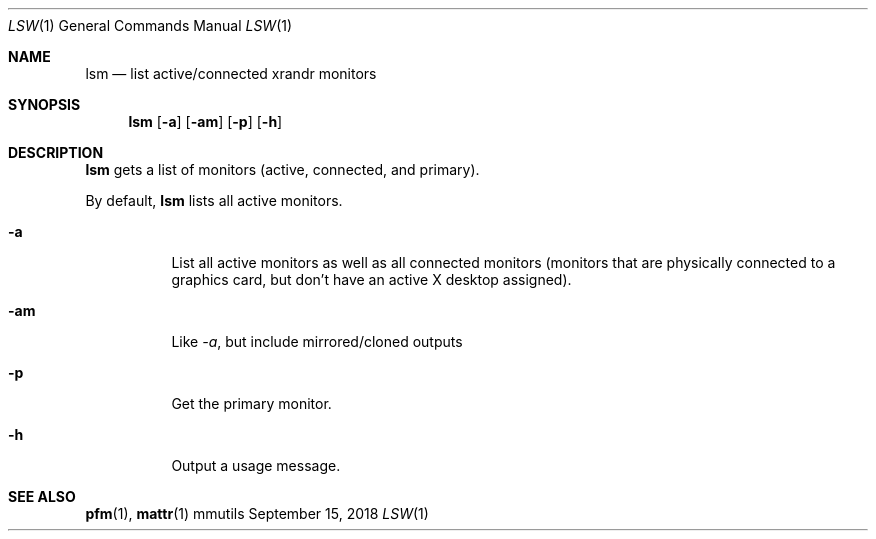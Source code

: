 .Dd September 15, 2018
.Dt LSW 1
.Os mmutils
.Sh NAME
.Nm lsm
.Nd list active/connected xrandr monitors
.Sh SYNOPSIS
.Nm lsm
.Op Fl a
.Op Fl am
.Op Fl p
.Op Fl h
.Sh DESCRIPTION
.Nm
gets a list of monitors (active, connected, and primary).
.Pp
By default,
.Nm
lists all active monitors.
.Bl -tag -width Ds
.It Fl a
List all active monitors as well as all connected monitors
(monitors that are physically connected to a graphics card, but don't have an
active X desktop assigned).
.It Fl am
Like \fI-a\fR, but include mirrored/cloned outputs
.It Fl p
Get the primary monitor.
.It Fl h
Output a usage message.
.El
.sp
.Sh SEE ALSO
.sp
\fBpfm\fR(1),
\fBmattr\fR(1)
